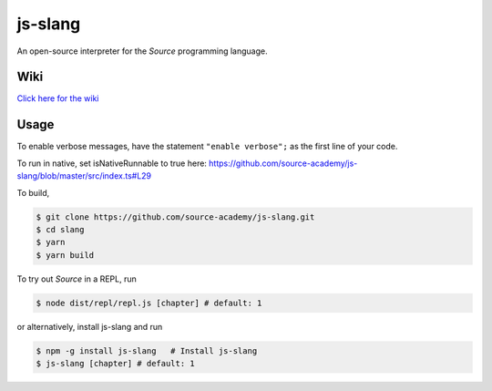 js-slang
========

.. image:: https://travis-ci.org/source-academy/js-slang.svg?branch=master
    :target: https://travis-ci.org/source-academy/js-slang
.. image:: https://coveralls.io/repos/github/source-academy/js-slang/badge.svg?branch=master
    :target: https://coveralls.io/github/source-academy/js-slang?branch=master

An open-source interpreter for the *Source* programming language.

Wiki
----

`Click here for the wiki
</doc/wiki>`_

Usage
-----

To enable verbose messages, have the statement ``"enable verbose";`` as the first line of your code.

To run in native, set isNativeRunnable to true here: https://github.com/source-academy/js-slang/blob/master/src/index.ts#L29

To build,

.. code-block::

  $ git clone https://github.com/source-academy/js-slang.git
  $ cd slang
  $ yarn
  $ yarn build

To try out *Source* in a REPL, run

.. code-block::

  $ node dist/repl/repl.js [chapter] # default: 1

or alternatively, install js-slang and run

.. code-block::

  $ npm -g install js-slang   # Install js-slang
  $ js-slang [chapter] # default: 1
